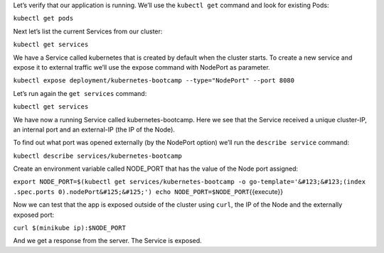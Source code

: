 Let’s verify that our application is running. We’ll use the
``kubectl get`` command and look for existing Pods:

``kubectl get pods``

Next let’s list the current Services from our cluster:

``kubectl get services``

We have a Service called kubernetes that is created by default when
the cluster starts. To create a new service and expose it to
external traffic we’ll use the expose command with NodePort as parameter.

``kubectl expose deployment/kubernetes-bootcamp --type="NodePort" --port 8080``

Let’s run again the ``get services`` command:

``kubectl get services``

We have now a running Service called kubernetes-bootcamp. Here we see
that the Service received a unique cluster-IP, an internal port and an
external-IP (the IP of the Node).

To find out what port was opened externally (by the NodePort option)
we’ll run the ``describe service`` command:

``kubectl describe services/kubernetes-bootcamp``

Create an environment variable called NODE\_PORT that has the value of
the Node port assigned:

``export NODE_PORT=$(kubectl get services/kubernetes-bootcamp -o go-template='&#123;&#123;(index .spec.ports 0).nodePort&#125;&#125;') echo NODE_PORT=$NODE_PORT``\ {{execute}}

Now we can test that the app is exposed outside of the cluster using
``curl``, the IP of the Node and the externally exposed port:

``curl $(minikube ip):$NODE_PORT``

And we get a response from the server. The Service is exposed.
